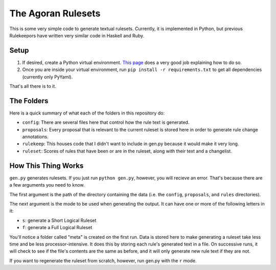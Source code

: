 ===================
The Agoran Rulesets
===================

This is some very simple code to generate textual rulesets. Currently,
it is implemented in Python, but previous Rulekeepors have written very
similar code in Haskell and Ruby.

Setup
=====

1. If desired, create a Python virtual environment. `This page 
   <https://docs.python-guide.org/dev/virtualenvs/>`_ does a very good
   job explaining how to do so.
2. Once you are inside your virtual environment, run
   ``pip install -r requirements.txt`` to get all dependencies (currently
   only PyYaml).
   
That's all there is to it.

The Folders
===========

Here is a quick summary of what each of the folders in this repository do:

* ``config``: There are several files here that control how the rule text is
  generated.
* ``proposals``: Every proposal that is relevant to the current ruleset is
  stored here in order to generate rule change annotations.
* ``rulekeep``: This houses code that I didn't want to include in gen.py
  because it would make it very long.
* ``ruleset``: Scores of rules that have been or are in the ruleset, along
  with their text and a changelist.

How This Thing Works
====================

``gen.py`` generates rulesets. If you just run ``python gen.py``, however,
you will recieve an error. That's because there are a few arguments you
need to know.

The first argument is the path of the directory containing the data (i.e.
the ``config``, ``proposals``, and ``rules`` directories).

The next argument is the mode to be used when generating the output.
It can have one or more of the following letters in it:

* ``s``: generate a Short Logical Ruleset
* ``f``: generate a Full Logical Ruleset

You'll notice a folder called "meta" is created on the first run. Data is
stored here to make generating a ruleset take less time and be less
processor-intensive. It does this by storing each rule's generated text
in a file. On successive runs, it will check to see if the file's contents
are the same as before, and it will only generate new rule text if they
are not.

If you want to regenerate the ruleset from scratch, however, run gen.py
with the ``r`` mode.

